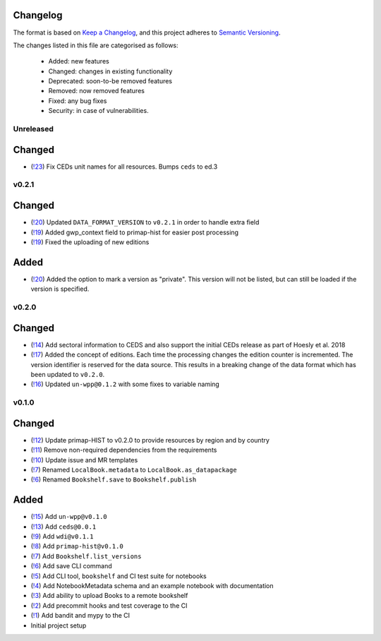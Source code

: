 Changelog
=========

The format is based on `Keep a Changelog <https://keepachangelog.com/en/1.0.0/>`_, and this project adheres to `Semantic Versioning <https://semver.org/spec/v2.0.0.html>`_.

The changes listed in this file are categorised as follows:

    - Added: new features
    - Changed: changes in existing functionality
    - Deprecated: soon-to-be removed features
    - Removed: now removed features
    - Fixed: any bug fixes
    - Security: in case of vulnerabilities.

Unreleased
----------

Changed
=======

- (`!23 <https://gitlab.com/climate-resource/bookshelf/bookshelf/merge_requests/23>`_) Fix CEDs unit names for all resources. Bumps ``ceds`` to ed.3

v0.2.1
------

Changed
=======

- (`!20 <https://gitlab.com/climate-resource/bookshelf/bookshelf/merge_requests/20>`_) Updated ``DATA_FORMAT_VERSION`` to ``v0.2.1`` in order to handle extra field
- (`!19 <https://gitlab.com/climate-resource/bookshelf/bookshelf/merge_requests/19>`_) Added gwp_context field to primap-hist for easier post processing
- (`!19 <https://gitlab.com/climate-resource/bookshelf/bookshelf/merge_requests/19>`_) Fixed the uploading of new editions


Added
=====

- (`!20 <https://gitlab.com/climate-resource/bookshelf/bookshelf/merge_requests/20>`_) Added the option to mark a version as "private". This version will not be listed, but can still be loaded if the version is specified.

v0.2.0
------

Changed
=======
- (`!14 <https://gitlab.com/climate-resource/bookshelf/bookshelf/merge_requests/14>`_) Add sectoral information to CEDS and also support the initial CEDs release as part of Hoesly et al. 2018
- (`!17 <https://gitlab.com/climate-resource/bookshelf/bookshelf/merge_requests/17>`_) Added the concept of editions. Each time the processing changes the edition counter is incremented. The version identifier is reserved for the data source. This results in a breaking change of the data format which has been updated to ``v0.2.0``.
- (`!16 <https://gitlab.com/climate-resource/bookshelf/bookshelf/merge_requests/16>`_)  Updated ``un-wpp@0.1.2`` with some fixes to variable naming


v0.1.0
------

Changed
=======
- (`!12 <https://gitlab.com/climate-resource/bookshelf/bookshelf/merge_requests/12>`_) Update primap-HIST to v0.2.0 to provide resources by region and by country
- (`!11 <https://gitlab.com/climate-resource/bookshelf/bookshelf/merge_requests/11>`_) Remove non-required dependencies from the  requirements
- (`!10 <https://gitlab.com/climate-resource/bookshelf/bookshelf/merge_requests/10>`_) Update issue and MR templates
- (`!7 <https://gitlab.com/climate-resource/bookshelf/bookshelf/merge_requests/7>`_) Renamed ``LocalBook.metadata`` to ``LocalBook.as_datapackage``
- (`!6 <https://gitlab.com/climate-resource/bookshelf/bookshelf/merge_requests/6>`_) Renamed ``Bookshelf.save`` to ``Bookshelf.publish``

Added
=====
- (`!15 <https://gitlab.com/climate-resource/bookshelf/bookshelf/merge_requests/15>`_) Add ``un-wpp@v0.1.0``
- (`!13 <https://gitlab.com/climate-resource/bookshelf/bookshelf/merge_requests/13>`_) Add ``ceds@0.0.1``
- (`!9 <https://gitlab.com/climate-resource/bookshelf/bookshelf/merge_requests/9>`_) Add ``wdi@v0.1.1``
- (`!8 <https://gitlab.com/climate-resource/bookshelf/bookshelf/merge_requests/8>`_) Add ``primap-hist@v0.1.0``
- (`!7 <https://gitlab.com/climate-resource/bookshelf/bookshelf/merge_requests/7>`_) Add ``Bookshelf.list_versions``
- (`!6 <https://gitlab.com/climate-resource/bookshelf/bookshelf/merge_requests/6>`_) Add save CLI command
- (`!5 <https://gitlab.com/climate-resource/bookshelf/bookshelf/merge_requests/5>`_) Add CLI tool, ``bookshelf`` and CI test suite for notebooks
- (`!4 <https://gitlab.com/climate-resource/bookshelf/bookshelf/merge_requests/4>`_) Add NotebookMetadata schema and an example notebook with documentation
- (`!3 <https://gitlab.com/climate-resource/bookshelf/bookshelf/merge_requests/3>`_) Add ability to upload Books to a remote bookshelf
- (`!2 <https://gitlab.com/climate-resource/bookshelf/bookshelf/merge_requests/2>`_) Add precommit hooks and test coverage to the CI
- (`!1 <https://gitlab.com/climate-resource/bookshelf/bookshelf/merge_requests/1>`_) Add bandit and mypy to the CI
- Initial project setup
